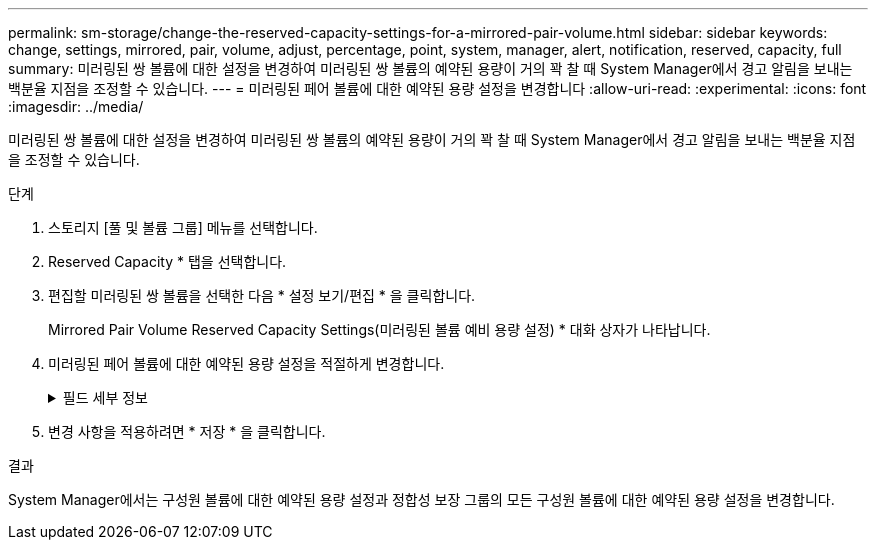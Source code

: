 ---
permalink: sm-storage/change-the-reserved-capacity-settings-for-a-mirrored-pair-volume.html 
sidebar: sidebar 
keywords: change, settings, mirrored, pair, volume, adjust, percentage, point, system, manager, alert, notification, reserved, capacity, full 
summary: 미러링된 쌍 볼륨에 대한 설정을 변경하여 미러링된 쌍 볼륨의 예약된 용량이 거의 꽉 찰 때 System Manager에서 경고 알림을 보내는 백분율 지점을 조정할 수 있습니다. 
---
= 미러링된 페어 볼륨에 대한 예약된 용량 설정을 변경합니다
:allow-uri-read: 
:experimental: 
:icons: font
:imagesdir: ../media/


[role="lead"]
미러링된 쌍 볼륨에 대한 설정을 변경하여 미러링된 쌍 볼륨의 예약된 용량이 거의 꽉 찰 때 System Manager에서 경고 알림을 보내는 백분율 지점을 조정할 수 있습니다.

.단계
. 스토리지 [풀 및 볼륨 그룹] 메뉴를 선택합니다.
. Reserved Capacity * 탭을 선택합니다.
. 편집할 미러링된 쌍 볼륨을 선택한 다음 * 설정 보기/편집 * 을 클릭합니다.
+
Mirrored Pair Volume Reserved Capacity Settings(미러링된 볼륨 예비 용량 설정) * 대화 상자가 나타납니다.

. 미러링된 페어 볼륨에 대한 예약된 용량 설정을 적절하게 변경합니다.
+
.필드 세부 정보
[%collapsible]
====
[cols="1a,3a"]
|===
| 설정 | 설명 


 a| 
다음 경우에 알림:
 a| 
미러링 쌍의 예약된 용량이 거의 꽉 찼을 때 System Manager에서 경고 알림을 보내는 백분율 지점을 Spinner 상자를 사용하여 조정합니다.

미러링된 쌍의 예약된 용량이 지정된 임계값을 초과하면 System Manager에서 경고를 보내, 예약된 용량을 늘릴 수 있도록 합니다.


NOTE: 미러링된 한 쌍의 경고 설정을 변경하면 동일한 미러 정합성 보장 그룹에 속한 모든 미러링된 쌍에 대한 경고 설정이 변경됩니다.



 a| 
전체 예약 용량에 대한 정책입니다
 a| 
다음 정책 중 하나를 선택할 수 있습니다.

** * Purge Oldest snapshot image * – System Manager는 정합성 보장 그룹에서 가장 오래된 스냅샷 이미지를 자동으로 삭제합니다. 그러면 그룹 내에서 재사용하기 위해 구성원의 예약된 용량이 해제됩니다.
** * 기본 볼륨에 대한 쓰기 거부 * – 예약된 용량이 최대 정의 비율에 도달하면 System Manager가 예약된 용량 액세스를 트리거한 기본 볼륨에 대한 I/O 쓰기 요청을 거부합니다.


|===
====
. 변경 사항을 적용하려면 * 저장 * 을 클릭합니다.


.결과
System Manager에서는 구성원 볼륨에 대한 예약된 용량 설정과 정합성 보장 그룹의 모든 구성원 볼륨에 대한 예약된 용량 설정을 변경합니다.
